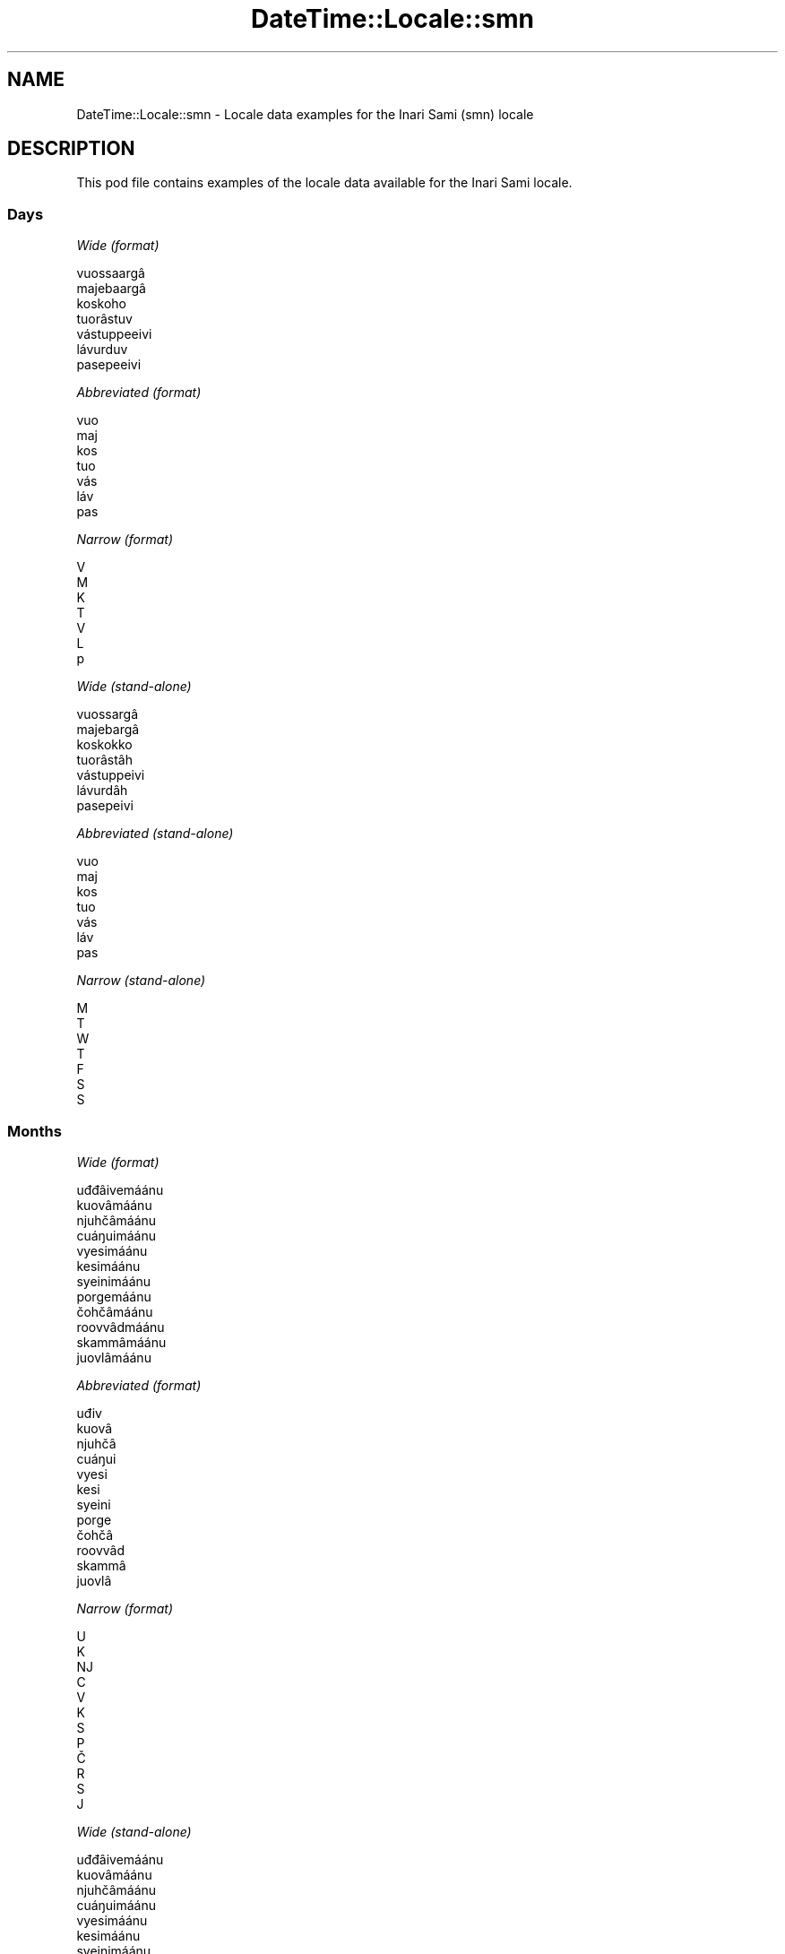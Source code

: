 .\" -*- mode: troff; coding: utf-8 -*-
.\" Automatically generated by Pod::Man 5.01 (Pod::Simple 3.43)
.\"
.\" Standard preamble:
.\" ========================================================================
.de Sp \" Vertical space (when we can't use .PP)
.if t .sp .5v
.if n .sp
..
.de Vb \" Begin verbatim text
.ft CW
.nf
.ne \\$1
..
.de Ve \" End verbatim text
.ft R
.fi
..
.\" \*(C` and \*(C' are quotes in nroff, nothing in troff, for use with C<>.
.ie n \{\
.    ds C` ""
.    ds C' ""
'br\}
.el\{\
.    ds C`
.    ds C'
'br\}
.\"
.\" Escape single quotes in literal strings from groff's Unicode transform.
.ie \n(.g .ds Aq \(aq
.el       .ds Aq '
.\"
.\" If the F register is >0, we'll generate index entries on stderr for
.\" titles (.TH), headers (.SH), subsections (.SS), items (.Ip), and index
.\" entries marked with X<> in POD.  Of course, you'll have to process the
.\" output yourself in some meaningful fashion.
.\"
.\" Avoid warning from groff about undefined register 'F'.
.de IX
..
.nr rF 0
.if \n(.g .if rF .nr rF 1
.if (\n(rF:(\n(.g==0)) \{\
.    if \nF \{\
.        de IX
.        tm Index:\\$1\t\\n%\t"\\$2"
..
.        if !\nF==2 \{\
.            nr % 0
.            nr F 2
.        \}
.    \}
.\}
.rr rF
.\" ========================================================================
.\"
.IX Title "DateTime::Locale::smn 3"
.TH DateTime::Locale::smn 3 2023-11-04 "perl v5.38.2" "User Contributed Perl Documentation"
.\" For nroff, turn off justification.  Always turn off hyphenation; it makes
.\" way too many mistakes in technical documents.
.if n .ad l
.nh
.SH NAME
DateTime::Locale::smn \- Locale data examples for the Inari Sami (smn) locale
.SH DESCRIPTION
.IX Header "DESCRIPTION"
This pod file contains examples of the locale data available for the
Inari Sami locale.
.SS Days
.IX Subsection "Days"
\fIWide (format)\fR
.IX Subsection "Wide (format)"
.PP
.Vb 7
\&  vuossaargâ
\&  majebaargâ
\&  koskoho
\&  tuorâstuv
\&  vástuppeeivi
\&  lávurduv
\&  pasepeeivi
.Ve
.PP
\fIAbbreviated (format)\fR
.IX Subsection "Abbreviated (format)"
.PP
.Vb 7
\&  vuo
\&  maj
\&  kos
\&  tuo
\&  vás
\&  láv
\&  pas
.Ve
.PP
\fINarrow (format)\fR
.IX Subsection "Narrow (format)"
.PP
.Vb 7
\&  V
\&  M
\&  K
\&  T
\&  V
\&  L
\&  p
.Ve
.PP
\fIWide (stand-alone)\fR
.IX Subsection "Wide (stand-alone)"
.PP
.Vb 7
\&  vuossargâ
\&  majebargâ
\&  koskokko
\&  tuorâstâh
\&  vástuppeivi
\&  lávurdâh
\&  pasepeivi
.Ve
.PP
\fIAbbreviated (stand-alone)\fR
.IX Subsection "Abbreviated (stand-alone)"
.PP
.Vb 7
\&  vuo
\&  maj
\&  kos
\&  tuo
\&  vás
\&  láv
\&  pas
.Ve
.PP
\fINarrow (stand-alone)\fR
.IX Subsection "Narrow (stand-alone)"
.PP
.Vb 7
\&  M
\&  T
\&  W
\&  T
\&  F
\&  S
\&  S
.Ve
.SS Months
.IX Subsection "Months"
\fIWide (format)\fR
.IX Subsection "Wide (format)"
.PP
.Vb 12
\&  uđđâivemáánu
\&  kuovâmáánu
\&  njuhčâmáánu
\&  cuáŋuimáánu
\&  vyesimáánu
\&  kesimáánu
\&  syeinimáánu
\&  porgemáánu
\&  čohčâmáánu
\&  roovvâdmáánu
\&  skammâmáánu
\&  juovlâmáánu
.Ve
.PP
\fIAbbreviated (format)\fR
.IX Subsection "Abbreviated (format)"
.PP
.Vb 12
\&  uđiv
\&  kuovâ
\&  njuhčâ
\&  cuáŋui
\&  vyesi
\&  kesi
\&  syeini
\&  porge
\&  čohčâ
\&  roovvâd
\&  skammâ
\&  juovlâ
.Ve
.PP
\fINarrow (format)\fR
.IX Subsection "Narrow (format)"
.PP
.Vb 12
\&  U
\&  K
\&  NJ
\&  C
\&  V
\&  K
\&  S
\&  P
\&  Č
\&  R
\&  S
\&  J
.Ve
.PP
\fIWide (stand-alone)\fR
.IX Subsection "Wide (stand-alone)"
.PP
.Vb 12
\&  uđđâivemáánu
\&  kuovâmáánu
\&  njuhčâmáánu
\&  cuáŋuimáánu
\&  vyesimáánu
\&  kesimáánu
\&  syeinimáánu
\&  porgemáánu
\&  čohčâmáánu
\&  roovvâdmáánu
\&  skammâmáánu
\&  juovlâmáánu
.Ve
.PP
\fIAbbreviated (stand-alone)\fR
.IX Subsection "Abbreviated (stand-alone)"
.PP
.Vb 12
\&  uđiv
\&  kuovâ
\&  njuhčâ
\&  cuáŋui
\&  vyesi
\&  kesi
\&  syeini
\&  porge
\&  čohčâ
\&  roovvâd
\&  skammâ
\&  juovlâ
.Ve
.PP
\fINarrow (stand-alone)\fR
.IX Subsection "Narrow (stand-alone)"
.PP
.Vb 12
\&  U
\&  K
\&  NJ
\&  C
\&  V
\&  K
\&  S
\&  P
\&  Č
\&  R
\&  S
\&  J
.Ve
.SS Quarters
.IX Subsection "Quarters"
\fIWide (format)\fR
.IX Subsection "Wide (format)"
.PP
.Vb 4
\&  1. niäljádâs
\&  2. niäljádâs
\&  3. niäljádâs
\&  4. niäljádâs
.Ve
.PP
\fIAbbreviated (format)\fR
.IX Subsection "Abbreviated (format)"
.PP
.Vb 4
\&  1. niälj.
\&  2. niälj.
\&  3. niälj.
\&  4. niälj.
.Ve
.PP
\fINarrow (format)\fR
.IX Subsection "Narrow (format)"
.PP
.Vb 4
\&  1
\&  2
\&  3
\&  4
.Ve
.PP
\fIWide (stand-alone)\fR
.IX Subsection "Wide (stand-alone)"
.PP
.Vb 4
\&  1. niäljádâs
\&  2. niäljádâs
\&  3. niäljádâs
\&  4. niäljádâs
.Ve
.PP
\fIAbbreviated (stand-alone)\fR
.IX Subsection "Abbreviated (stand-alone)"
.PP
.Vb 4
\&  1. niälj.
\&  2. niälj.
\&  3. niälj.
\&  4. niälj.
.Ve
.PP
\fINarrow (stand-alone)\fR
.IX Subsection "Narrow (stand-alone)"
.PP
.Vb 4
\&  1
\&  2
\&  3
\&  4
.Ve
.SS Eras
.IX Subsection "Eras"
\fIWide (format)\fR
.IX Subsection "Wide (format)"
.PP
.Vb 2
\&  Ovdil Kristus šoddâm
\&  maŋa Kristus šoddâm
.Ve
.PP
\fIAbbreviated (format)\fR
.IX Subsection "Abbreviated (format)"
.PP
.Vb 2
\&  oKr.
\&  mKr.
.Ve
.PP
\fINarrow (format)\fR
.IX Subsection "Narrow (format)"
.PP
.Vb 2
\&  oKr.
\&  mKr.
.Ve
.SS "Date Formats"
.IX Subsection "Date Formats"
\fIFull\fR
.IX Subsection "Full"
.PP
.Vb 3
\&   2008\-02\-05T18:30:30 = majebargâ, kuovâmáánu 5. 2008
\&   1995\-12\-22T09:05:02 = vástuppeivi, juovlâmáánu 22. 1995
\&  \-0010\-09\-15T04:44:23 = lávurdâh, čohčâmáánu 15. \-10
.Ve
.PP
\fILong\fR
.IX Subsection "Long"
.PP
.Vb 3
\&   2008\-02\-05T18:30:30 = kuovâmáánu 5. 2008
\&   1995\-12\-22T09:05:02 = juovlâmáánu 22. 1995
\&  \-0010\-09\-15T04:44:23 = čohčâmáánu 15. \-10
.Ve
.PP
\fIMedium\fR
.IX Subsection "Medium"
.PP
.Vb 3
\&   2008\-02\-05T18:30:30 = kuovâ 5. 2008
\&   1995\-12\-22T09:05:02 = juovlâ 22. 1995
\&  \-0010\-09\-15T04:44:23 = čohčâ 15. \-10
.Ve
.PP
\fIShort\fR
.IX Subsection "Short"
.PP
.Vb 3
\&   2008\-02\-05T18:30:30 = 5.2.2008
\&   1995\-12\-22T09:05:02 = 22.12.1995
\&  \-0010\-09\-15T04:44:23 = 15.9.\-10
.Ve
.SS "Time Formats"
.IX Subsection "Time Formats"
\fIFull\fR
.IX Subsection "Full"
.PP
.Vb 3
\&   2008\-02\-05T18:30:30 = 18.30.30 UTC
\&   1995\-12\-22T09:05:02 = 9.05.02 UTC
\&  \-0010\-09\-15T04:44:23 = 4.44.23 UTC
.Ve
.PP
\fILong\fR
.IX Subsection "Long"
.PP
.Vb 3
\&   2008\-02\-05T18:30:30 = 18.30.30 UTC
\&   1995\-12\-22T09:05:02 = 9.05.02 UTC
\&  \-0010\-09\-15T04:44:23 = 4.44.23 UTC
.Ve
.PP
\fIMedium\fR
.IX Subsection "Medium"
.PP
.Vb 3
\&   2008\-02\-05T18:30:30 = 18.30.30
\&   1995\-12\-22T09:05:02 = 9.05.02
\&  \-0010\-09\-15T04:44:23 = 4.44.23
.Ve
.PP
\fIShort\fR
.IX Subsection "Short"
.PP
.Vb 3
\&   2008\-02\-05T18:30:30 = 18.30
\&   1995\-12\-22T09:05:02 = 9.05
\&  \-0010\-09\-15T04:44:23 = 4.44
.Ve
.SS "Datetime Formats"
.IX Subsection "Datetime Formats"
\fIFull\fR
.IX Subsection "Full"
.PP
.Vb 3
\&   2008\-02\-05T18:30:30 = majebargâ, kuovâmáánu 5. 2008 18.30.30 UTC
\&   1995\-12\-22T09:05:02 = vástuppeivi, juovlâmáánu 22. 1995 9.05.02 UTC
\&  \-0010\-09\-15T04:44:23 = lávurdâh, čohčâmáánu 15. \-10 4.44.23 UTC
.Ve
.PP
\fILong\fR
.IX Subsection "Long"
.PP
.Vb 3
\&   2008\-02\-05T18:30:30 = kuovâmáánu 5. 2008 18.30.30 UTC
\&   1995\-12\-22T09:05:02 = juovlâmáánu 22. 1995 9.05.02 UTC
\&  \-0010\-09\-15T04:44:23 = čohčâmáánu 15. \-10 4.44.23 UTC
.Ve
.PP
\fIMedium\fR
.IX Subsection "Medium"
.PP
.Vb 3
\&   2008\-02\-05T18:30:30 = kuovâ 5. 2008 18.30.30
\&   1995\-12\-22T09:05:02 = juovlâ 22. 1995 9.05.02
\&  \-0010\-09\-15T04:44:23 = čohčâ 15. \-10 4.44.23
.Ve
.PP
\fIShort\fR
.IX Subsection "Short"
.PP
.Vb 3
\&   2008\-02\-05T18:30:30 = 5.2.2008 18.30
\&   1995\-12\-22T09:05:02 = 22.12.1995 9.05
\&  \-0010\-09\-15T04:44:23 = 15.9.\-10 4.44
.Ve
.SS "Available Formats"
.IX Subsection "Available Formats"
\fIBh (h B)\fR
.IX Subsection "Bh (h B)"
.PP
.Vb 3
\&   2008\-02\-05T18:30:30 = 6 B
\&   1995\-12\-22T09:05:02 = 9 B
\&  \-0010\-09\-15T04:44:23 = 4 B
.Ve
.PP
\fIBhm (h:mm B)\fR
.IX Subsection "Bhm (h:mm B)"
.PP
.Vb 3
\&   2008\-02\-05T18:30:30 = 6:30 B
\&   1995\-12\-22T09:05:02 = 9:05 B
\&  \-0010\-09\-15T04:44:23 = 4:44 B
.Ve
.PP
\fIBhms (h:mm:ss B)\fR
.IX Subsection "Bhms (h:mm:ss B)"
.PP
.Vb 3
\&   2008\-02\-05T18:30:30 = 6:30:30 B
\&   1995\-12\-22T09:05:02 = 9:05:02 B
\&  \-0010\-09\-15T04:44:23 = 4:44:23 B
.Ve
.PP
\fIE (ccc)\fR
.IX Subsection "E (ccc)"
.PP
.Vb 3
\&   2008\-02\-05T18:30:30 = maj
\&   1995\-12\-22T09:05:02 = vás
\&  \-0010\-09\-15T04:44:23 = láv
.Ve
.PP
\fIEBhm (E h:mm B)\fR
.IX Subsection "EBhm (E h:mm B)"
.PP
.Vb 3
\&   2008\-02\-05T18:30:30 = maj 6:30 B
\&   1995\-12\-22T09:05:02 = vás 9:05 B
\&  \-0010\-09\-15T04:44:23 = láv 4:44 B
.Ve
.PP
\fIEBhms (E h:mm:ss B)\fR
.IX Subsection "EBhms (E h:mm:ss B)"
.PP
.Vb 3
\&   2008\-02\-05T18:30:30 = maj 6:30:30 B
\&   1995\-12\-22T09:05:02 = vás 9:05:02 B
\&  \-0010\-09\-15T04:44:23 = láv 4:44:23 B
.Ve
.PP
\fIEHm (E H.mm)\fR
.IX Subsection "EHm (E H.mm)"
.PP
.Vb 3
\&   2008\-02\-05T18:30:30 = maj 18.30
\&   1995\-12\-22T09:05:02 = vás 9.05
\&  \-0010\-09\-15T04:44:23 = láv 4.44
.Ve
.PP
\fIEHms (E H.mm.ss)\fR
.IX Subsection "EHms (E H.mm.ss)"
.PP
.Vb 3
\&   2008\-02\-05T18:30:30 = maj 18.30.30
\&   1995\-12\-22T09:05:02 = vás 9.05.02
\&  \-0010\-09\-15T04:44:23 = láv 4.44.23
.Ve
.PP
\fIEd (E d.)\fR
.IX Subsection "Ed (E d.)"
.PP
.Vb 3
\&   2008\-02\-05T18:30:30 = maj 5.
\&   1995\-12\-22T09:05:02 = vás 22.
\&  \-0010\-09\-15T04:44:23 = láv 15.
.Ve
.PP
\fIEhm (E h.mm a)\fR
.IX Subsection "Ehm (E h.mm a)"
.PP
.Vb 3
\&   2008\-02\-05T18:30:30 = maj 6.30 ep.
\&   1995\-12\-22T09:05:02 = vás 9.05 ip.
\&  \-0010\-09\-15T04:44:23 = láv 4.44 ip.
.Ve
.PP
\fIEhms (E h.mm.ss a)\fR
.IX Subsection "Ehms (E h.mm.ss a)"
.PP
.Vb 3
\&   2008\-02\-05T18:30:30 = maj 6.30.30 ep.
\&   1995\-12\-22T09:05:02 = vás 9.05.02 ip.
\&  \-0010\-09\-15T04:44:23 = láv 4.44.23 ip.
.Ve
.PP
\fIGy (y G)\fR
.IX Subsection "Gy (y G)"
.PP
.Vb 3
\&   2008\-02\-05T18:30:30 = 2008 mKr.
\&   1995\-12\-22T09:05:02 = 1995 mKr.
\&  \-0010\-09\-15T04:44:23 = \-10 oKr.
.Ve
.PP
\fIGyMMM (LLL y G)\fR
.IX Subsection "GyMMM (LLL y G)"
.PP
.Vb 3
\&   2008\-02\-05T18:30:30 = kuovâ 2008 mKr.
\&   1995\-12\-22T09:05:02 = juovlâ 1995 mKr.
\&  \-0010\-09\-15T04:44:23 = čohčâ \-10 oKr.
.Ve
.PP
\fIGyMMMEd (E, MMM d. y G)\fR
.IX Subsection "GyMMMEd (E, MMM d. y G)"
.PP
.Vb 3
\&   2008\-02\-05T18:30:30 = maj, kuovâ 5. 2008 mKr.
\&   1995\-12\-22T09:05:02 = vás, juovlâ 22. 1995 mKr.
\&  \-0010\-09\-15T04:44:23 = láv, čohčâ 15. \-10 oKr.
.Ve
.PP
\fIGyMMMd (MMM d. y G)\fR
.IX Subsection "GyMMMd (MMM d. y G)"
.PP
.Vb 3
\&   2008\-02\-05T18:30:30 = kuovâ 5. 2008 mKr.
\&   1995\-12\-22T09:05:02 = juovlâ 22. 1995 mKr.
\&  \-0010\-09\-15T04:44:23 = čohčâ 15. \-10 oKr.
.Ve
.PP
\fIGyMd (GGGGG y\-MM-dd)\fR
.IX Subsection "GyMd (GGGGG y-MM-dd)"
.PP
.Vb 3
\&   2008\-02\-05T18:30:30 = mKr. 2008\-02\-05
\&   1995\-12\-22T09:05:02 = mKr. 1995\-12\-22
\&  \-0010\-09\-15T04:44:23 = oKr. \-10\-09\-15
.Ve
.PP
\fIH (H)\fR
.IX Subsection "H (H)"
.PP
.Vb 3
\&   2008\-02\-05T18:30:30 = 18
\&   1995\-12\-22T09:05:02 = 9
\&  \-0010\-09\-15T04:44:23 = 4
.Ve
.PP
\fIHm (H.mm)\fR
.IX Subsection "Hm (H.mm)"
.PP
.Vb 3
\&   2008\-02\-05T18:30:30 = 18.30
\&   1995\-12\-22T09:05:02 = 9.05
\&  \-0010\-09\-15T04:44:23 = 4.44
.Ve
.PP
\fIHms (H.mm.ss)\fR
.IX Subsection "Hms (H.mm.ss)"
.PP
.Vb 3
\&   2008\-02\-05T18:30:30 = 18.30.30
\&   1995\-12\-22T09:05:02 = 9.05.02
\&  \-0010\-09\-15T04:44:23 = 4.44.23
.Ve
.PP
\fIHmsv (H.mm.ss v)\fR
.IX Subsection "Hmsv (H.mm.ss v)"
.PP
.Vb 3
\&   2008\-02\-05T18:30:30 = 18.30.30 UTC
\&   1995\-12\-22T09:05:02 = 9.05.02 UTC
\&  \-0010\-09\-15T04:44:23 = 4.44.23 UTC
.Ve
.PP
\fIHmv (H.mm v)\fR
.IX Subsection "Hmv (H.mm v)"
.PP
.Vb 3
\&   2008\-02\-05T18:30:30 = 18.30 UTC
\&   1995\-12\-22T09:05:02 = 9.05 UTC
\&  \-0010\-09\-15T04:44:23 = 4.44 UTC
.Ve
.PP
\fIM (L)\fR
.IX Subsection "M (L)"
.PP
.Vb 3
\&   2008\-02\-05T18:30:30 = 2
\&   1995\-12\-22T09:05:02 = 12
\&  \-0010\-09\-15T04:44:23 = 9
.Ve
.PP
\fIMEd (E d.M.)\fR
.IX Subsection "MEd (E d.M.)"
.PP
.Vb 3
\&   2008\-02\-05T18:30:30 = maj 5.2.
\&   1995\-12\-22T09:05:02 = vás 22.12.
\&  \-0010\-09\-15T04:44:23 = láv 15.9.
.Ve
.PP
\fIMMM (LLL)\fR
.IX Subsection "MMM (LLL)"
.PP
.Vb 3
\&   2008\-02\-05T18:30:30 = kuovâ
\&   1995\-12\-22T09:05:02 = juovlâ
\&  \-0010\-09\-15T04:44:23 = čohčâ
.Ve
.PP
\fIMMMEd (E, MMM d.)\fR
.IX Subsection "MMMEd (E, MMM d.)"
.PP
.Vb 3
\&   2008\-02\-05T18:30:30 = maj, kuovâ 5.
\&   1995\-12\-22T09:05:02 = vás, juovlâ 22.
\&  \-0010\-09\-15T04:44:23 = láv, čohčâ 15.
.Ve
.PP
\fIMMMMW-count-one ('okko' W, MMMM)\fR
.IX Subsection "MMMMW-count-one ('okko' W, MMMM)"
.PP
.Vb 3
\&   2008\-02\-05T18:30:30 = okko 1, kuovâmáánu
\&   1995\-12\-22T09:05:02 = okko 3, juovlâmáánu
\&  \-0010\-09\-15T04:44:23 = okko 2, čohčâmáánu
.Ve
.PP
\fIMMMMW-count-other ('okko' W, MMMM)\fR
.IX Subsection "MMMMW-count-other ('okko' W, MMMM)"
.PP
.Vb 3
\&   2008\-02\-05T18:30:30 = okko 1, kuovâmáánu
\&   1995\-12\-22T09:05:02 = okko 3, juovlâmáánu
\&  \-0010\-09\-15T04:44:23 = okko 2, čohčâmáánu
.Ve
.PP
\fIMMMMW-count-two ('okko' W, MMMM)\fR
.IX Subsection "MMMMW-count-two ('okko' W, MMMM)"
.PP
.Vb 3
\&   2008\-02\-05T18:30:30 = okko 1, kuovâmáánu
\&   1995\-12\-22T09:05:02 = okko 3, juovlâmáánu
\&  \-0010\-09\-15T04:44:23 = okko 2, čohčâmáánu
.Ve
.PP
\fIMMMMd (MMMM d.)\fR
.IX Subsection "MMMMd (MMMM d.)"
.PP
.Vb 3
\&   2008\-02\-05T18:30:30 = kuovâmáánu 5.
\&   1995\-12\-22T09:05:02 = juovlâmáánu 22.
\&  \-0010\-09\-15T04:44:23 = čohčâmáánu 15.
.Ve
.PP
\fIMMMd (MMM d.)\fR
.IX Subsection "MMMd (MMM d.)"
.PP
.Vb 3
\&   2008\-02\-05T18:30:30 = kuovâ 5.
\&   1995\-12\-22T09:05:02 = juovlâ 22.
\&  \-0010\-09\-15T04:44:23 = čohčâ 15.
.Ve
.PP
\fIMd (d.M.)\fR
.IX Subsection "Md (d.M.)"
.PP
.Vb 3
\&   2008\-02\-05T18:30:30 = 5.2.
\&   1995\-12\-22T09:05:02 = 22.12.
\&  \-0010\-09\-15T04:44:23 = 15.9.
.Ve
.PP
\fId (d)\fR
.IX Subsection "d (d)"
.PP
.Vb 3
\&   2008\-02\-05T18:30:30 = 5
\&   1995\-12\-22T09:05:02 = 22
\&  \-0010\-09\-15T04:44:23 = 15
.Ve
.PP
\fIh (h a)\fR
.IX Subsection "h (h a)"
.PP
.Vb 3
\&   2008\-02\-05T18:30:30 = 6 ep.
\&   1995\-12\-22T09:05:02 = 9 ip.
\&  \-0010\-09\-15T04:44:23 = 4 ip.
.Ve
.PP
\fIhm (h.mm a)\fR
.IX Subsection "hm (h.mm a)"
.PP
.Vb 3
\&   2008\-02\-05T18:30:30 = 6.30 ep.
\&   1995\-12\-22T09:05:02 = 9.05 ip.
\&  \-0010\-09\-15T04:44:23 = 4.44 ip.
.Ve
.PP
\fIhms (h.mm.ss a)\fR
.IX Subsection "hms (h.mm.ss a)"
.PP
.Vb 3
\&   2008\-02\-05T18:30:30 = 6.30.30 ep.
\&   1995\-12\-22T09:05:02 = 9.05.02 ip.
\&  \-0010\-09\-15T04:44:23 = 4.44.23 ip.
.Ve
.PP
\fIhmsv (h.mm.ss a v)\fR
.IX Subsection "hmsv (h.mm.ss a v)"
.PP
.Vb 3
\&   2008\-02\-05T18:30:30 = 6.30.30 ep. UTC
\&   1995\-12\-22T09:05:02 = 9.05.02 ip. UTC
\&  \-0010\-09\-15T04:44:23 = 4.44.23 ip. UTC
.Ve
.PP
\fIhmv (h.mm a v)\fR
.IX Subsection "hmv (h.mm a v)"
.PP
.Vb 3
\&   2008\-02\-05T18:30:30 = 6.30 ep. UTC
\&   1995\-12\-22T09:05:02 = 9.05 ip. UTC
\&  \-0010\-09\-15T04:44:23 = 4.44 ip. UTC
.Ve
.PP
\fIms (m.ss.)\fR
.IX Subsection "ms (m.ss.)"
.PP
.Vb 3
\&   2008\-02\-05T18:30:30 = 30.30.
\&   1995\-12\-22T09:05:02 = 5.02.
\&  \-0010\-09\-15T04:44:23 = 44.23.
.Ve
.PP
\fIy (y)\fR
.IX Subsection "y (y)"
.PP
.Vb 3
\&   2008\-02\-05T18:30:30 = 2008
\&   1995\-12\-22T09:05:02 = 1995
\&  \-0010\-09\-15T04:44:23 = \-10
.Ve
.PP
\fIyM (L.y)\fR
.IX Subsection "yM (L.y)"
.PP
.Vb 3
\&   2008\-02\-05T18:30:30 = 2.2008
\&   1995\-12\-22T09:05:02 = 12.1995
\&  \-0010\-09\-15T04:44:23 = 9.\-10
.Ve
.PP
\fIyMEd (E d.M.y)\fR
.IX Subsection "yMEd (E d.M.y)"
.PP
.Vb 3
\&   2008\-02\-05T18:30:30 = maj 5.2.2008
\&   1995\-12\-22T09:05:02 = vás 22.12.1995
\&  \-0010\-09\-15T04:44:23 = láv 15.9.\-10
.Ve
.PP
\fIyMMM (LLL y)\fR
.IX Subsection "yMMM (LLL y)"
.PP
.Vb 3
\&   2008\-02\-05T18:30:30 = kuovâ 2008
\&   1995\-12\-22T09:05:02 = juovlâ 1995
\&  \-0010\-09\-15T04:44:23 = čohčâ \-10
.Ve
.PP
\fIyMMMEd (ccc, MMM d. y)\fR
.IX Subsection "yMMMEd (ccc, MMM d. y)"
.PP
.Vb 3
\&   2008\-02\-05T18:30:30 = maj, kuovâ 5. 2008
\&   1995\-12\-22T09:05:02 = vás, juovlâ 22. 1995
\&  \-0010\-09\-15T04:44:23 = láv, čohčâ 15. \-10
.Ve
.PP
\fIyMMMM (LLLL y)\fR
.IX Subsection "yMMMM (LLLL y)"
.PP
.Vb 3
\&   2008\-02\-05T18:30:30 = kuovâmáánu 2008
\&   1995\-12\-22T09:05:02 = juovlâmáánu 1995
\&  \-0010\-09\-15T04:44:23 = čohčâmáánu \-10
.Ve
.PP
\fIyMMMd (MMM d. y)\fR
.IX Subsection "yMMMd (MMM d. y)"
.PP
.Vb 3
\&   2008\-02\-05T18:30:30 = kuovâ 5. 2008
\&   1995\-12\-22T09:05:02 = juovlâ 22. 1995
\&  \-0010\-09\-15T04:44:23 = čohčâ 15. \-10
.Ve
.PP
\fIyMd (d.M.y)\fR
.IX Subsection "yMd (d.M.y)"
.PP
.Vb 3
\&   2008\-02\-05T18:30:30 = 5.2.2008
\&   1995\-12\-22T09:05:02 = 22.12.1995
\&  \-0010\-09\-15T04:44:23 = 15.9.\-10
.Ve
.PP
\fIyQQQ (QQQ y)\fR
.IX Subsection "yQQQ (QQQ y)"
.PP
.Vb 3
\&   2008\-02\-05T18:30:30 = 1. niälj. 2008
\&   1995\-12\-22T09:05:02 = 4. niälj. 1995
\&  \-0010\-09\-15T04:44:23 = 3. niälj. \-10
.Ve
.PP
\fIyQQQQ (QQQQ y)\fR
.IX Subsection "yQQQQ (QQQQ y)"
.PP
.Vb 3
\&   2008\-02\-05T18:30:30 = 1. niäljádâs 2008
\&   1995\-12\-22T09:05:02 = 4. niäljádâs 1995
\&  \-0010\-09\-15T04:44:23 = 3. niäljádâs \-10
.Ve
.PP
\fIyw-count-one ('okko' w, Y)\fR
.IX Subsection "yw-count-one ('okko' w, Y)"
.PP
.Vb 3
\&   2008\-02\-05T18:30:30 = okko 6, 2008
\&   1995\-12\-22T09:05:02 = okko 51, 1995
\&  \-0010\-09\-15T04:44:23 = okko 37, \-10
.Ve
.PP
\fIyw-count-other ('okko' w, Y)\fR
.IX Subsection "yw-count-other ('okko' w, Y)"
.PP
.Vb 3
\&   2008\-02\-05T18:30:30 = okko 6, 2008
\&   1995\-12\-22T09:05:02 = okko 51, 1995
\&  \-0010\-09\-15T04:44:23 = okko 37, \-10
.Ve
.PP
\fIyw-count-two ('okko' w, Y)\fR
.IX Subsection "yw-count-two ('okko' w, Y)"
.PP
.Vb 3
\&   2008\-02\-05T18:30:30 = okko 6, 2008
\&   1995\-12\-22T09:05:02 = okko 51, 1995
\&  \-0010\-09\-15T04:44:23 = okko 37, \-10
.Ve
.SS Miscellaneous
.IX Subsection "Miscellaneous"
\fIPrefers 24 hour time?\fR
.IX Subsection "Prefers 24 hour time?"
.PP
Yes
.PP
\fILocal first day of the week\fR
.IX Subsection "Local first day of the week"
.PP
1 (vuossargâ)
.SS "Strftime Patterns"
.IX Subsection "Strftime Patterns"
\fR\f(CI%c\fR\fI (%a \fR\f(CI%b\fR\fI \fR\f(CI%e\fR\fI \fR\f(CI%H:\fR\fI%M:%S \fR\f(CI%Y\fR\fI) \- date time format\fR
.IX Subsection "%c (%a %b %e %H:%M:%S %Y) - date time format"
.PP
.Vb 3
\&   2008\-02\-05T18:30:30 = maj kuovâ  5 18:30:30 2008
\&   1995\-12\-22T09:05:02 = vás juovlâ 22 09:05:02 1995
\&  \-0010\-09\-15T04:44:23 = láv čohčâ 15 04:44:23 \-10
.Ve
.PP
\fR\f(CI%x\fR\fI (%m/%d/%y) \- date format\fR
.IX Subsection "%x (%m/%d/%y) - date format"
.PP
.Vb 3
\&   2008\-02\-05T18:30:30 = 02/05/08
\&   1995\-12\-22T09:05:02 = 12/22/95
\&  \-0010\-09\-15T04:44:23 = 09/15/10
.Ve
.PP
\fR\f(CI%X\fR\fI (%H:%M:%S) \- time format\fR
.IX Subsection "%X (%H:%M:%S) - time format"
.PP
.Vb 3
\&   2008\-02\-05T18:30:30 = 18:30:30
\&   1995\-12\-22T09:05:02 = 09:05:02
\&  \-0010\-09\-15T04:44:23 = 04:44:23
.Ve
.SH SUPPORT
.IX Header "SUPPORT"
See DateTime::Locale.
